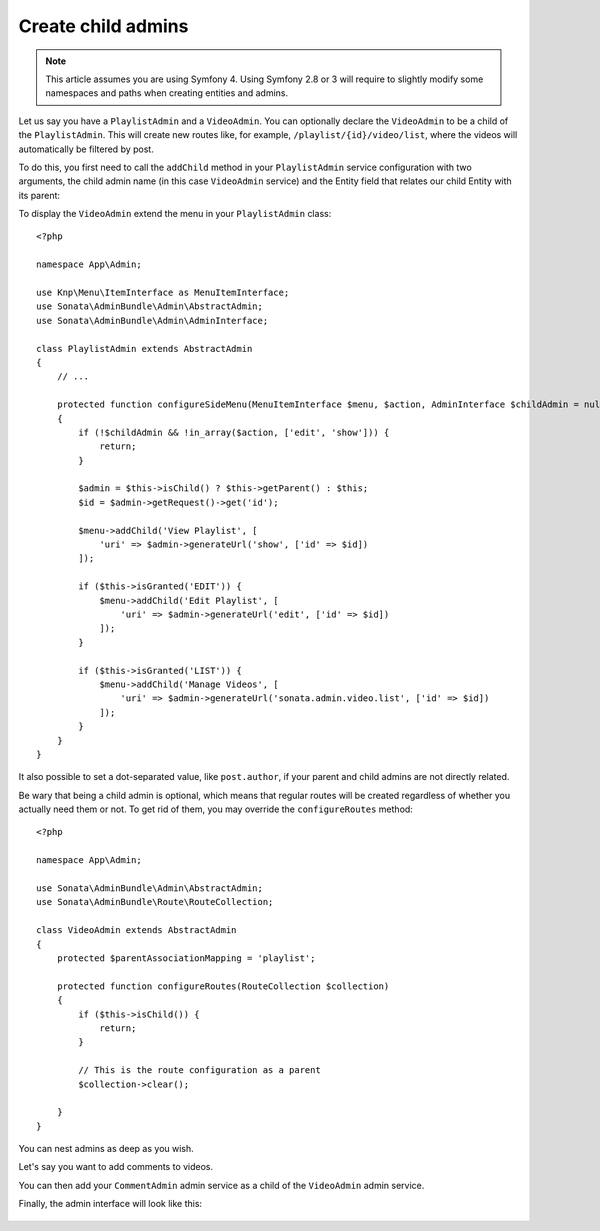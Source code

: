 Create child admins
-------------------

.. note::
    This article assumes you are using Symfony 4. Using Symfony 2.8 or 3
    will require to slightly modify some namespaces and paths when creating
    entities and admins.

Let us say you have a ``PlaylistAdmin`` and a ``VideoAdmin``. You can
optionally declare the ``VideoAdmin`` to be a child of the ``PlaylistAdmin``.
This will create new routes like, for example, ``/playlist/{id}/video/list``,
where the videos will automatically be filtered by post.

To do this, you first need to call the ``addChild`` method in your ``PlaylistAdmin``
service configuration with two arguments, the child admin name (in this case
``VideoAdmin`` service) and the Entity field that relates our child Entity with
its parent:

.. configuration-block::

    .. code-block:: yaml

        # app/config/services.yml
        App\Admin\PlaylistAdmin:
            calls:
                - [ addChild, ['@App\Admin\VideoAdmin', 'playlist']]

    .. code-block:: xml

        <!-- app/config/services.xml -->
        <service id="App\Admin\PlaylistAdmin">
            <!-- ... -->

            <call method="addChild">
                <argument type="service" id="App\Admin\PlaylistAdmin" />
                <argument>playlist</argument>
            </call>
        </service>

To display the ``VideoAdmin`` extend the menu in your ``PlaylistAdmin``
class::

    <?php

    namespace App\Admin;

    use Knp\Menu\ItemInterface as MenuItemInterface;
    use Sonata\AdminBundle\Admin\AbstractAdmin;
    use Sonata\AdminBundle\Admin\AdminInterface;

    class PlaylistAdmin extends AbstractAdmin
    {
        // ...

        protected function configureSideMenu(MenuItemInterface $menu, $action, AdminInterface $childAdmin = null)
        {
            if (!$childAdmin && !in_array($action, ['edit', 'show'])) {
                return;
            }

            $admin = $this->isChild() ? $this->getParent() : $this;
            $id = $admin->getRequest()->get('id');

            $menu->addChild('View Playlist', [
                'uri' => $admin->generateUrl('show', ['id' => $id])
            ]);

            if ($this->isGranted('EDIT')) {
                $menu->addChild('Edit Playlist', [
                    'uri' => $admin->generateUrl('edit', ['id' => $id])
                ]);
            }

            if ($this->isGranted('LIST')) {
                $menu->addChild('Manage Videos', [
                    'uri' => $admin->generateUrl('sonata.admin.video.list', ['id' => $id])
                ]);
            }
        }
    }

It also possible to set a dot-separated value, like ``post.author``,
if your parent and child admins are not directly related.

Be wary that being a child admin is optional, which means that regular
routes will be created regardless of whether you actually need them
or not. To get rid of them, you may override the ``configureRoutes`` method::

    <?php

    namespace App\Admin;

    use Sonata\AdminBundle\Admin\AbstractAdmin;
    use Sonata\AdminBundle\Route\RouteCollection;

    class VideoAdmin extends AbstractAdmin
    {
        protected $parentAssociationMapping = 'playlist';

        protected function configureRoutes(RouteCollection $collection)
        {
            if ($this->isChild()) {
                return;
            }

            // This is the route configuration as a parent
            $collection->clear();

        }
    }

You can nest admins as deep as you wish.

Let's say you want to add comments to videos.

You can then add your ``CommentAdmin`` admin service as a child of
the ``VideoAdmin`` admin service.

Finally, the admin interface will look like this:

.. figure:: ../images/child_admin.png
   :align: center
   :alt: Child admin interface
   :width: 700px
